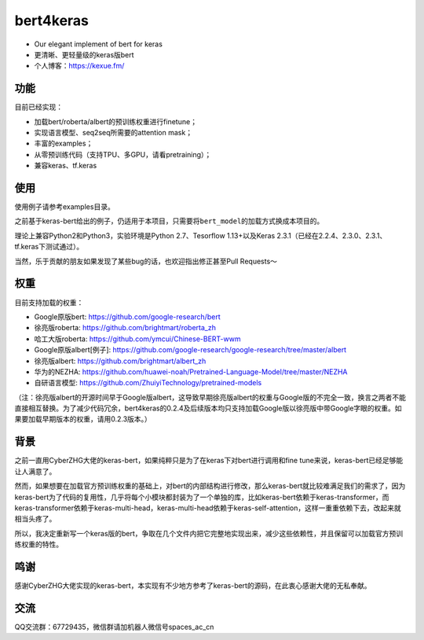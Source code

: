 bert4keras
==========

-  Our elegant implement of bert for keras
-  更清晰、更轻量级的keras版bert
-  个人博客：https://kexue.fm/

功能
----

目前已经实现：

-  加载bert/roberta/albert的预训练权重进行finetune；
-  实现语言模型、seq2seq所需要的attention mask；
-  丰富的examples；
-  从零预训练代码（支持TPU、多GPU，请看pretraining）；
-  兼容keras、tf.keras

使用
----

使用例子请参考examples目录。

之前基于keras-bert给出的例子，仍适用于本项目，只需要将\ ``bert_model``\ 的加载方式换成本项目的。

理论上兼容Python2和Python3，实验环境是Python 2.7、Tesorflow
1.13+以及Keras 2.3.1（已经在2.2.4、2.3.0、2.3.1、tf.keras下测试通过）。

当然，乐于贡献的朋友如果发现了某些bug的话，也欢迎指出修正甚至Pull Requests～

权重
----

目前支持加载的权重：

-  Google原版bert: https://github.com/google-research/bert
-  徐亮版roberta: https://github.com/brightmart/roberta\_zh
-  哈工大版roberta: https://github.com/ymcui/Chinese-BERT-wwm
-  Google原版albert[例子]: https://github.com/google-research/google-research/tree/master/albert
-  徐亮版albert: https://github.com/brightmart/albert\_zh
-  华为的NEZHA: https://github.com/huawei-noah/Pretrained-Language-Model/tree/master/NEZHA
-  自研语言模型: https://github.com/ZhuiyiTechnology/pretrained-models

（注：徐亮版albert的开源时间早于Google版albert，这导致早期徐亮版albert的权重与Google版的不完全一致，换言之两者不能直接相互替换。为了减少代码冗余，bert4keras的0.2.4及后续版本均只支持加载Google版以徐亮版中带Google字眼的权重。如果要加载早期版本的权重，请用0.2.3版本。）

背景
----

之前一直用CyberZHG大佬的keras-bert，如果纯粹只是为了在keras下对bert进行调用和fine
tune来说，keras-bert已经足够能让人满意了。

然而，如果想要在加载官方预训练权重的基础上，对bert的内部结构进行修改，那么keras-bert就比较难满足我们的需求了，因为keras-bert为了代码的复用性，几乎将每个小模块都封装为了一个单独的库，比如keras-bert依赖于keras-transformer，而keras-transformer依赖于keras-multi-head，keras-multi-head依赖于keras-self-attention，这样一重重依赖下去，改起来就相当头疼了。

所以，我决定重新写一个keras版的bert，争取在几个文件内把它完整地实现出来，减少这些依赖性，并且保留可以加载官方预训练权重的特性。

鸣谢
----

感谢CyberZHG大佬实现的keras-bert，本实现有不少地方参考了keras-bert的源码，在此衷心感谢大佬的无私奉献。

交流
----

QQ交流群：67729435，微信群请加机器人微信号spaces\_ac\_cn
